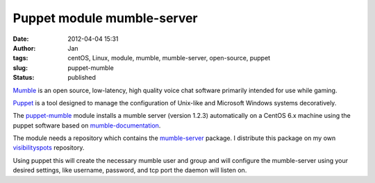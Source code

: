 Puppet module mumble-server
###########################
:date: 2012-04-04 15:31
:author: Jan
:tags: centOS, Linux, module, mumble, mumble-server, open-source, puppet
:slug: puppet-mumble
:status: published

`Mumble`_ is an open source, low-latency, high quality voice chat software primarily intended for use while gaming.

`Puppet`_ is a tool designed to manage the configuration of Unix-like and Microsoft Windows systems decoratively.

The `puppet-mumble`_ module installs a mumble server (version 1.2.3) automatically on a CentOS 6.x machine using the puppet software based on `mumble-documentation`_.

The module needs a repository which contains the `mumble-server`_ package. I distribute this package on my own `visibilityspots`_ repository.

Using puppet this will create the necessary mumble user and group and will configure the mumble-server using your desired settings, like username, password, and tcp port the daemon will listen on.

.. _Mumble: http://mumble.sourceforge.net/
.. _Puppet: http://puppetlabs.com/
.. _puppet-mumble: https://github.com/visibilityspots/puppet-mumble
.. _mumble-documentation: http://mumble.sourceforge.net/Install_CentOS5
.. _mumble-server: http://www.visibilityspots.com/repos/repoview/mumble-server.html
.. _visibilityspots: http://www.visibilityspots.com/repos/repoview/
